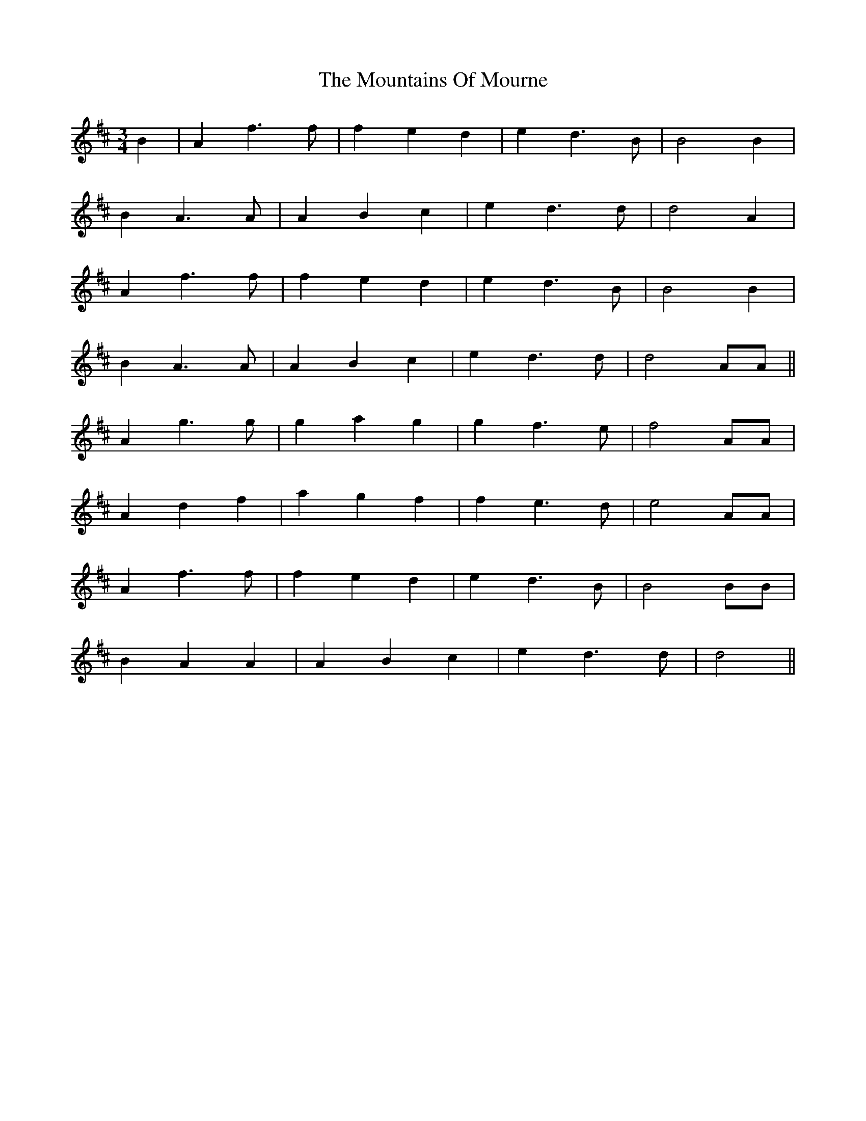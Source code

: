 X: 27946
T: Mountains Of Mourne, The
R: waltz
M: 3/4
K: Dmajor
B2|A2 f3 f|f2 e2 d2|e2 d3 B|B4 B2|
B2 A3 A|A2 B2 c2|e2 d3 d|d4 A2|
A2 f3 f|f2 e2 d2|e2 d3 B|B4 B2|
B2 A3 A|A2 B2 c2|e2 d3 d|d4 AA||
A2 g3 g|g2 a2 g2|g2 f3 e|f4 AA|
A2 d2 f2|a2 g2 f2|f2 e3 d|e4 AA|
A2 f3 f|f2 e2 d2|e2 d3 B|B4 BB|
B2 A2 A2|A2 B2 c2|e2 d3 d|d4||

